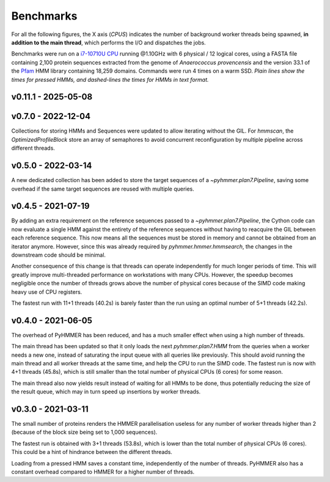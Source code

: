 Benchmarks
==========

For all the following figures, the X axis (*CPUS*) indicates the number of
background worker threads being spawned, **in addition to the main thread**,
which performs the I/O and dispatches the jobs.

Benchmarks were run on a `i7-10710U CPU <https://ark.intel.com/content/www/us/en/ark/products/196448/intel-core-i7-10710u-processor-12m-cache-up-to-4-70-ghz.html>`_
running @1.10GHz with 6 physical / 12 logical cores, using a FASTA file
containing 2,100 protein sequences extracted from the genome of *Anaerococcus provencensis*
and the version 33.1 of the `Pfam <https://pfam.xfam.org/>`_ HMM library containing
18,259 domains. Commands were run 4 times on a warm SSD. *Plain lines show
the times for pressed HMMs, and dashed-lines the times for HMMs in text format.*

v0.11.1 - 2025-05-08
--------------------

.. image:: /_images/bench-v0.11.1.svg


v0.7.0 - 2022-12-04
-------------------

.. image:: /_images/bench-v0.7.0.svg

Collections for storing HMMs and Sequences were updated to allow iterating 
without the GIL. For `hmmscan`, the `OptimizedProfileBlock` store an array 
of semaphores to avoid concurrent reconfiguration by multiple pipeline 
across different threads.


v0.5.0 - 2022-03-14
-------------------

.. image:: /_images/bench-v0.5.0.svg

A new dedicated collection has been added to store the target sequences of a
`~pyhmmer.plan7.Pipeline`, saving some overhead if the same target sequences
are reused with multiple queries.


v0.4.5 - 2021-07-19
-------------------

.. image:: /_images/bench-v0.4.5.svg

By adding an extra requirement on the reference sequences passed to a `~pyhmmer.plan7.Pipeline`,
the Cython code can now evaluate a single HMM against the entirety of the reference
sequences without having to reacquire the GIL between each reference sequence. This now
means all the sequences must be stored in memory and cannot be obtained from an
iterator anymore. However, since this was already required by `pyhmmer.hmmer.hmmsearch`,
the changes in the downstream code should be minimal.

Another consequence of this change is that threads can operate independently for
much longer periods of time. This will greatly improve multi-threaded performance
on workstations with many CPUs. However, the speedup becomes negligible once the
number of threads grows above the number of physical cores because of the SIMD
code making heavy use of CPU registers.

The fastest run with 11+1 threads (40.2s) is barely faster than the run using an
optimal number of 5+1 threads (42.2s).


v0.4.0 - 2021-06-05
-------------------

.. image:: /_images/bench-v0.4.0.svg

The overhead of PyHMMER has been reduced, and has a much smaller effect when
using a high number of threads.

The main thread has been updated so that it only loads the next `pyhmmer.plan7.HMM`
from the queries when a worker needs a new one, instead of saturating the input queue
with all queries like previously. This should avoid running the main thread
and all worker threads at the same time, and help the CPU to run the SIMD code.
The fastest run is now with 4+1 threads (45.8s), which is still smaller than the
total number of physical CPUs (6 cores) for some reason.

The main thread also now yields result instead of waiting for all HMMs to be
done, thus potentially reducing the size of the result queue, which may in turn
speed up insertions by worker threads.


v0.3.0 - 2021-03-11
-------------------

.. image:: /_images/bench-v0.3.0.svg

The small number of proteins renders the HMMER parallelisation useless for
any number of worker threads higher than 2 (because of the block size being
set to 1,000 sequences).

The fastest run is obtained with 3+1 threads (53.8s), which is lower than the
total number of physical CPUs (6 cores). This could be a hint of hindrance
between the different threads.

Loading from a pressed HMM saves a constant time, independently of the number
of threads. PyHMMER also has a constant overhead compared to HMMER for a
higher number of threads.
